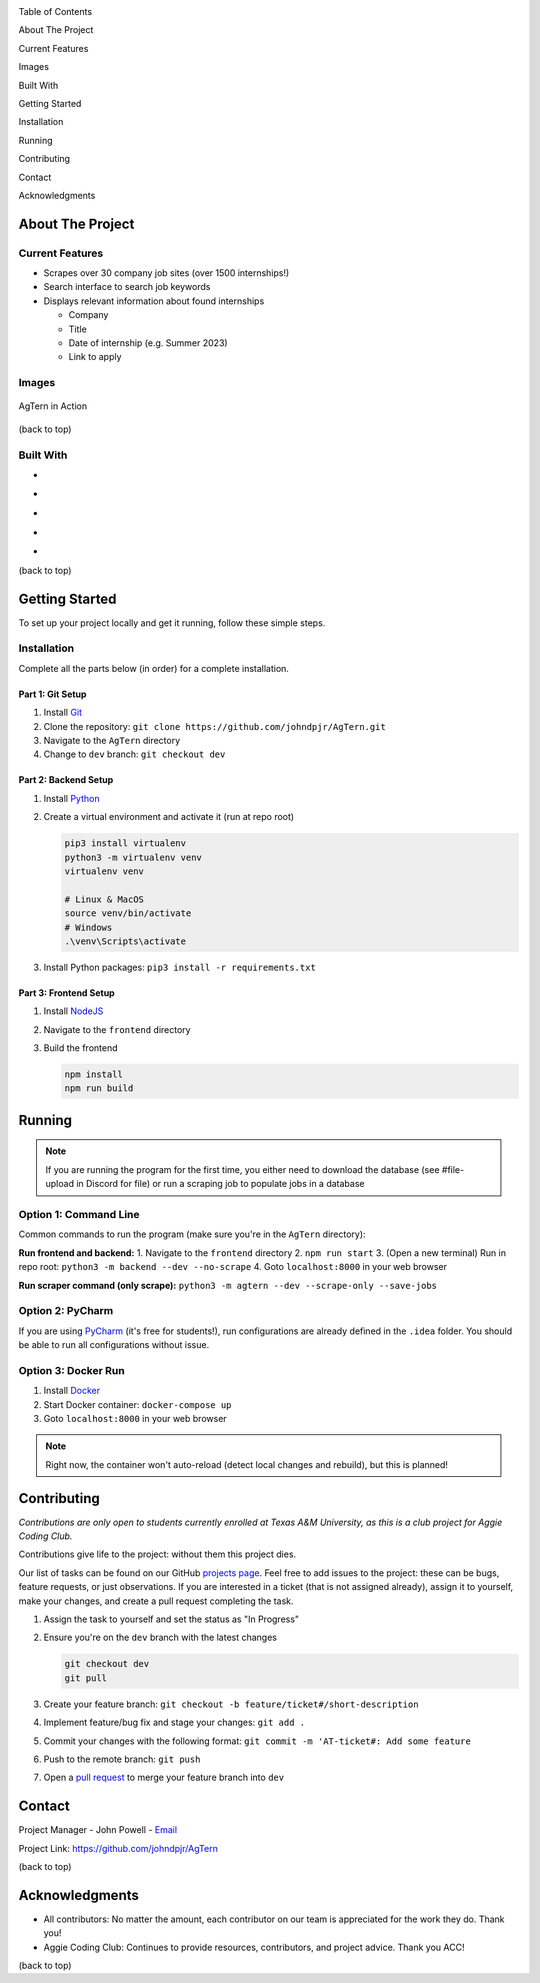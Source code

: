 .. role:: raw-latex(raw)
   :format: latex
..

.. raw:: html

   <!-- This license only applies to THIS file. Link to awesome README template: https://github.com/othneildrew/Best-README-Template
   MIT License

   Copyright (c) 2021 Othneil Drew

   Permission is hereby granted, free of charge, to any person obtaining a copy
   of this software and associated documentation files (the "Software"), to deal
   in the Software without restriction, including without limitation the rights
   to use, copy, modify, merge, publish, distribute, sublicense, and/or sell
   copies of the Software, and to permit persons to whom the Software is
   furnished to do so, subject to the following conditions:

   The above copyright notice and this permission notice shall be included in all
   copies or substantial portions of the Software.

   THE SOFTWARE IS PROVIDED "AS IS", WITHOUT WARRANTY OF ANY KIND, EXPRESS OR
   IMPLIED, INCLUDING BUT NOT LIMITED TO THE WARRANTIES OF MERCHANTABILITY,
   FITNESS FOR A PARTICULAR PURPOSE AND NONINFRINGEMENT. IN NO EVENT SHALL THE
   AUTHORS OR COPYRIGHT HOLDERS BE LIABLE FOR ANY CLAIM, DAMAGES OR OTHER
   LIABILITY, WHETHER IN AN ACTION OF CONTRACT, TORT OR OTHERWISE, ARISING FROM,
   OUT OF OR IN CONNECTION WITH THE SOFTWARE OR THE USE OR OTHER DEALINGS IN THE
   SOFTWARE.
   -->

.. raw:: html

   <!-- PROJECT SHIELDS -->

.. raw:: html

   <!--
   *** I'm using markdown "reference style" links for readability.
   *** Reference links are enclosed in brackets [ ] instead of parentheses ( ).
   *** See the bottom of this document for the declaration of the reference variables
   *** for contributors-url, forks-url, etc. This is an optional, concise syntax you may use.
   *** https://www.markdownguide.org/basic-syntax/#reference-style-links
   -->

|Contributors| |Forks| |Stargazers| |Issues|

.. raw:: html

   <!-- PROJECT LOGO -->

.. container::

   .. raw:: html

      <div align="center">
        <img src="images/agtern-logo.png" width="80" height="80" />
      </div>

   .. raw:: html

      <h3 align="center">
         AgTern
      </h3>


.. raw:: html

   <div align="center">
      <p>
         Howdy! AgTern is a program that helps students find, track, and apply
         to internships by scraping the web for job postings. Based off a
         student profile (major, graduation date, industry interests, etc.),
         it retrieves scraped internships that are most relevant to the
         student. AgTern was built because searching for internships that
         match your interests and situation can be hard. We wanted the process
         to be as seamless as possible so that students can focus on applying
         and not searching. 
         <br />
         <a href="https://github.com/johndpjr/AgTern"><strong>Explore the docs (TODO)»</strong></a>
         <br />
         <a href="https://github.com/johndpjr/AgTern/wiki"><strong>Read the wiki »</strong></a>
         <br />
         <br />
         <a href="https://www.youtube.com/watch?v=QtYvDcYtCVM">View Demo</a>
         ·
         <a href="https://github.com/johndpjr/AgTern/issues">Report Bug</a>
      </p>
   </div>

.. raw:: html

   <!-- TABLE OF CONTENTS -->

.. raw:: html

   <details>

.. raw:: html

   <summary>

Table of Contents

.. raw:: html

   </summary>

.. raw:: html

   <ol>

.. raw:: html

   <li>

About The Project

.. raw:: html

   <ul>

.. raw:: html

   <li>

Current Features

.. raw:: html

   </li>

.. raw:: html

   <li>

Images

.. raw:: html

   </li>

.. raw:: html

   <li>

Built With

.. raw:: html

   </li>

.. raw:: html

   </ul>

.. raw:: html

   </li>

.. raw:: html

   <li>

Getting Started

.. raw:: html

   <ul>

.. raw:: html

   <li>

Installation

.. raw:: html

   </li>

.. raw:: html

   <li>

Running

.. raw:: html

   </li>

.. raw:: html

   </ul>

.. raw:: html

   </li>

.. raw:: html

   <li>

Contributing

.. raw:: html

   </li>

.. raw:: html

   <li>

Contact

.. raw:: html

   </li>

.. raw:: html

   <li>

Acknowledgments

.. raw:: html

   </li>

.. raw:: html

   </ol>

.. raw:: html

   </details>

.. raw:: html

   <!-- ABOUT THE PROJECT -->

About The Project
=================

Current Features
----------------

-  Scrapes over 30 company job sites (over 1500 internships!)
-  Search interface to search job keywords
-  Displays relevant information about found internships

   -  Company
   -  Title
   -  Date of internship (e.g. Summer 2023)
   -  Link to apply

Images
------

.. figure:: images/agtern-gui.png
   :alt: AgTern in Action
   :align: center

   AgTern in Action

.. raw:: html

   <p align="right">

(back to top)

.. raw:: html

   </p>

Built With
----------

-  |Python|
-  |FastAPI|
-  |SQLite|
-  |Angular|
-  |DigitalOcean|

.. raw:: html

   <p align="right">

(back to top)

.. raw:: html

   </p>

.. raw:: html

   <!-- GETTING STARTED -->

Getting Started
===============

To set up your project locally and get it running, follow these simple
steps.

Installation
------------

Complete all the parts below (in order) for a complete installation.

Part 1: Git Setup
~~~~~~~~~~~~~~~~~

1. Install `Git <https://git-scm.com/downloads>`__
2. Clone the repository:
   ``git clone https://github.com/johndpjr/AgTern.git``
3. Navigate to the ``AgTern`` directory
4. Change to ``dev`` branch: ``git checkout dev``

Part 2: Backend Setup
~~~~~~~~~~~~~~~~~~~~~

1. Install `Python <https://www.python.org/downloads/>`__
2. Create a virtual environment and activate it (run at repo root)

   .. code-block:: shell

      pip3 install virtualenv
      python3 -m virtualenv venv
      virtualenv venv

      # Linux & MacOS
      source venv/bin/activate
      # Windows
      .\venv\Scripts\activate

3. Install Python packages: ``pip3 install -r requirements.txt``

Part 3: Frontend Setup
~~~~~~~~~~~~~~~~~~~~~~

1. Install `NodeJS <https://nodejs.org/en>`__
2. Navigate to the ``frontend`` directory
3. Build the frontend

   .. code-block:: shell

      npm install
      npm run build

.. raw:: html

   <p align="right">(<a href="#readme-top">back to top</a>)</p>


Running
=======

.. note::

   If you are running the program for the first time, you either need to download the
   database (see #file-upload in Discord for file) or run a scraping job to populate jobs in a database

Option 1: Command Line
----------------------

Common commands to run the program (make sure you're in the ``AgTern`` directory):

**Run frontend and backend:**
1. Navigate to the ``frontend`` directory
2. ``npm run start``
3. (Open a new terminal) Run in repo root: ``python3 -m backend --dev --no-scrape``
4. Goto ``localhost:8000`` in your web browser

**Run scraper command (only scrape):**
``python3 -m agtern --dev --scrape-only --save-jobs``

Option 2: PyCharm
------------------

If you are using `PyCharm <https://www.jetbrains.com/pycharm/>`__ (it's free for students!), run configurations are already defined in the ``.idea`` folder.
You should be able to run all configurations without issue.

Option 3: Docker Run
--------------------

1. Install `Docker <https://www.docker.com/>`__
2. Start Docker container: ``docker-compose up``
3. Goto ``localhost:8000`` in your web browser

.. note::

   Right now, the container won't auto-reload (detect local changes and rebuild), but this is planned!

.. raw:: html

   <p align="right">(<a href="#readme-top">back to top</a>)</p>

   <!-- CONTRIBUTING -->

.. raw:: html

   <!-- CONTRIBUTING -->

Contributing
============

*Contributions are only open to students currently enrolled at Texas A&M University, as this is a club project for Aggie Coding Club.*

Contributions give life to the project: without them this project dies.

Our list of tasks can be found on our GitHub `projects page <https://github.com/users/johndpjr/projects/2/views/1>`__.
Feel free to add issues to the project: these can be bugs, feature requests, or just observations.
If you are interested in a ticket (that is not assigned already), assign it to yourself, make your changes, and
create a pull request completing the task.

1. Assign the task to yourself and set the status as "In Progress"
2. Ensure you're on the ``dev`` branch with the latest changes

   .. code-block:: bash

         git checkout dev
         git pull

3. Create your feature branch: ``git checkout -b feature/ticket#/short-description``
4. Implement feature/bug fix and stage your changes: ``git add .``
5. Commit your changes with the following format: ``git commit -m 'AT-ticket#: Add some feature``
6. Push to the remote branch: ``git push``
7. Open a `pull request <https://github.com/johndpjr/AgTern/pulls>`__ to merge your feature branch into ``dev``

.. raw:: html

   <p align="right">(<a href="#readme-top">back to top</a>)</p>


   <!-- CONTACT -->

Contact
=======

Project Manager - John Powell -
`Email <mailto:johndpowell02@gmail.com>`__

Project Link: https://github.com/johndpjr/AgTern

.. raw:: html

   <p align="right">

(back to top)

.. raw:: html

   </p>

.. raw:: html

   <!-- ACKNOWLEDGMENTS -->

Acknowledgments
===============

-  All contributors: No matter the amount, each contributor on our team
   is appreciated for the work they do. Thank you!
-  Aggie Coding Club: Continues to provide resources, contributors, and
   project advice. Thank you ACC!

.. raw:: html

   <p align="right">

(back to top)

.. raw:: html

   </p>

.. raw:: html

   <!-- MARKDOWN LINKS & IMAGES -->

.. raw:: html

   <!-- https://www.markdownguide.org/basic-syntax/#reference-style-links -->
.. |Contributors| image:: https://img.shields.io/github/contributors/johndpjr/AgTern.svg?style=for-the-badge
   :target: https://github.com/johndpjr/AgTern/graphs/contributors
.. |Forks| image:: https://img.shields.io/github/forks/johndpjr/AgTern.svg?style=for-the-badge
   :target: https://github.com/johndpjr/AgTern/network/members
.. |Stargazers| image:: https://img.shields.io/github/stars/johndpjr/AgTern.svg?style=for-the-badge
   :target: https://github.com/johndpjr/AgTern/stargazers
.. |Issues| image:: https://img.shields.io/github/issues/johndpjr/AgTern.svg?style=for-the-badge
   :target: https://github.com/johndpjr/AgTern/issues
.. |Python| image:: https://img.shields.io/badge/python-306998?style=for-the-badge&logo=python&logoColor=white
   :target: https://www.python.org/
.. |FastAPI| image:: https://img.shields.io/badge/fastapi-009485?style=for-the-badge&logo=fastapi&logoColor=white
   :target: https://fastapi.tiangolo.com/
.. |SQLite| image:: https://img.shields.io/badge/sqlite-44a2d4?style=for-the-badge&logo=sqlite&logoColor=white
   :target: https://www.sqlite.org/index.html
.. |Angular| image:: https://img.shields.io/badge/Angular-DD0031?style=for-the-badge&logo=angular&logoColor=white
   :target: https://angular.io/
.. |DigitalOcean| image:: https://img.shields.io/badge/DigitalOcean-%230167ff.svg?style=for-the-badge&logo=digitalOcean&logoColor=white
   :target: https://www.digitalocean.com/
